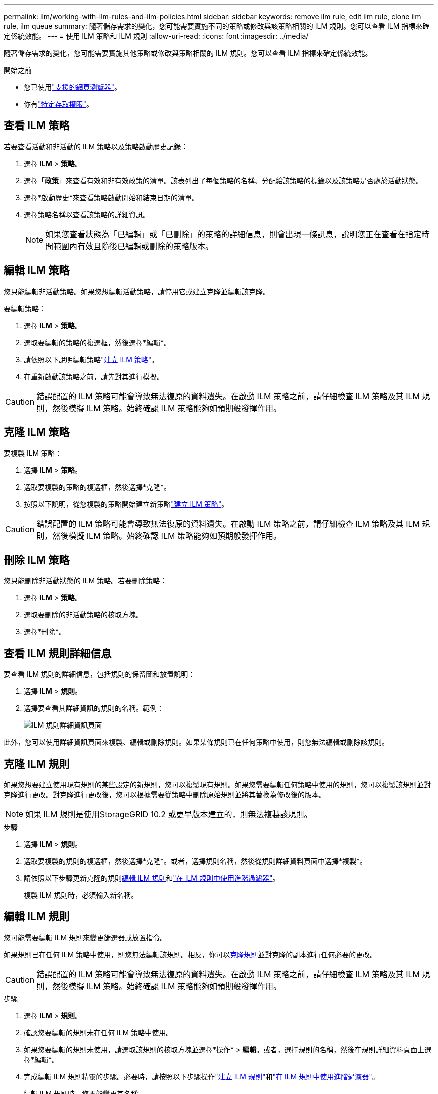 ---
permalink: ilm/working-with-ilm-rules-and-ilm-policies.html 
sidebar: sidebar 
keywords: remove ilm rule, edit ilm rule, clone ilm rule, ilm queue 
summary: 隨著儲存需求的變化，您可能需要實施不同的策略或修改與該策略相關的 ILM 規則。您可以查看 ILM 指標來確定係統效能。 
---
= 使用 ILM 策略和 ILM 規則
:allow-uri-read: 
:icons: font
:imagesdir: ../media/


[role="lead"]
隨著儲存需求的變化，您可能需要實施其他策略或修改與策略相關的 ILM 規則。您可以查看 ILM 指標來確定係統效能。

.開始之前
* 您已使用link:../admin/web-browser-requirements.html["支援的網頁瀏覽器"]。
* 你有link:../admin/admin-group-permissions.html["特定存取權限"]。




== 查看 ILM 策略

若要查看活動和非活動的 ILM 策略以及策略啟動歷史記錄：

. 選擇 *ILM* > *策略*。
. 選擇「*政策*」來查看有效和非有效政策的清單。該表列出了每個策略的名稱、分配給該策略的標籤以及該策略是否處於活動狀態。
. 選擇*啟動歷史*來查看策略啟動開始和結束日期的清單。
. 選擇策略名稱以查看該策略的詳細資訊。
+

NOTE: 如果您查看狀態為「已編輯」或「已刪除」的策略的詳細信息，則會出現一條訊息，說明您正在查看在指定時間範圍內有效且隨後已編輯或刪除的策略版本。





== 編輯 ILM 策略

您只能編輯非活動策略。如果您想編輯活動策略，請停用它或建立克隆並編輯該克隆。

要編輯策略：

. 選擇 *ILM* > *策略*。
. 選取要編輯的策略的複選框，然後選擇*編輯*。
. 請依照以下說明編輯策略link:creating-ilm-policy.html["建立 ILM 策略"]。
. 在重新啟動該策略之前，請先對其進行模擬。



CAUTION: 錯誤配置的 ILM 策略可能會導致無法復原的資料遺失。在啟動 ILM 策略之前，請仔細檢查 ILM 策略及其 ILM 規則，然後模擬 ILM 策略。始終確認 ILM 策略能夠如預期般發揮作用。



== 克隆 ILM 策略

要複製 ILM 策略：

. 選擇 *ILM* > *策略*。
. 選取要複製的策略的複選框，然後選擇*克隆*。
. 按照以下說明，從您複製的策略開始建立新策略link:creating-ilm-policy.html["建立 ILM 策略"]。



CAUTION: 錯誤配置的 ILM 策略可能會導致無法復原的資料遺失。在啟動 ILM 策略之前，請仔細檢查 ILM 策略及其 ILM 規則，然後模擬 ILM 策略。始終確認 ILM 策略能夠如預期般發揮作用。



== 刪除 ILM 策略

您只能刪除非活動狀態的 ILM 策略。若要刪除策略：

. 選擇 *ILM* > *策略*。
. 選取要刪除的非活動策略的核取方塊。
. 選擇*刪除*。




== 查看 ILM 規則詳細信息

要查看 ILM 規則的詳細信息，包括規則的保留圖和放置說明：

. 選擇 *ILM* > *規則*。
. 選擇要查看其詳細資訊的規則的名稱。範例：
+
image::../media/ilm_rule_details_page.png[ILM 規則詳細資訊頁面]



此外，您可以使用詳細資訊頁面來複製、編輯或刪除規則。如果某條規則已在任何策略中使用，則您無法編輯或刪除該規則。



== 克隆 ILM 規則

如果您想要建立使用現有規則的某些設定的新規則，您可以複製現有規則。如果您需要編輯任何策略中使用的規則，您可以複製該規則並對克隆進行更改。對克隆進行更改後，您可以根據需要從策略中刪除原始規則並將其替換為修改後的版本。


NOTE: 如果 ILM 規則是使用StorageGRID 10.2 或更早版本建立的，則無法複製該規則。

.步驟
. 選擇 *ILM* > *規則*。
. 選取要複製的規則的複選框，然後選擇*克隆*。或者，選擇規則名稱，然後從規則詳細資料頁面中選擇*複製*。
. 請依照以下步驟更新克隆的規則<<編輯 ILM 規則,編輯 ILM 規則>>和link:create-ilm-rule-enter-details.html#use-advanced-filters-in-ilm-rules["在 ILM 規則中使用進階過濾器"]。
+
複製 ILM 規則時，必須輸入新名稱。





== 編輯 ILM 規則

您可能需要編輯 ILM 規則來變更篩選器或放置指令。

如果規則已在任何 ILM 策略中使用，則您無法編輯該規則。相反，你可以<<clone-ilm-rule,克隆規則>>並對克隆的副本進行任何必要的更改。


CAUTION: 錯誤配置的 ILM 策略可能會導致無法復原的資料遺失。在啟動 ILM 策略之前，請仔細檢查 ILM 策略及其 ILM 規則，然後模擬 ILM 策略。始終確認 ILM 策略能夠如預期般發揮作用。

.步驟
. 選擇 *ILM* > *規則*。
. 確認您要編輯的規則未在任何 ILM 策略中使用。
. 如果您要編輯的規則未使用，請選取該規則的核取方塊並選擇*操作* > *編輯*。或者，選擇規則的名稱，然後在規則詳細資料頁面上選擇*編輯*。
. 完成編輯 ILM 規則精靈的步驟。必要時，請按照以下步驟操作link:create-ilm-rule-enter-details.html["建立 ILM 規則"]和link:create-ilm-rule-enter-details.html#use-advanced-filters-in-ilm-rules["在 ILM 規則中使用進階過濾器"]。
+
編輯 ILM 規則時，您不能變更其名稱。





== 刪除 ILM 規則

為了使目前 ILM 規則清單易於管理，請刪除任何您不太可能使用的 ILM 規則。

.步驟
若要刪除目前在活動策略中使用的 ILM 規則：

. 克隆策略。
. 從策略複製中刪除 ILM 規則。
. 儲存、模擬並啟動新策略以確保物件受到預期的保護。
. 前往刪除目前在非活動策略中使用的 ILM 規則的步驟。


若要刪除目前在非活動策略中使用的 ILM 規則：

. 選擇非活動策略。
. 從策略中刪除 ILM 規則或<<remove-ilm-policy,刪除策略>>。
. 轉至刪除目前未使用的 ILM 規則的步驟。


若要刪除目前未使用的 ILM 規則：

. 選擇 *ILM* > *規則*。
. 確認您要刪除的規則未在任何策略中使用。
. 如果要刪除的規則未使用，請選擇該規則並選擇*動作* > *刪除*。您可以選擇多個規則並同時刪除所有規則。
. 選擇「是」確認您要刪除 ILM 規則。




== 查看 ILM 指標

您可以查看 ILM 的指標，例如佇列中的物件數和評估率。您可以監控這些指標來確定係統效能。較大的佇列或評估率可能表示系統無法跟上攝取率、客戶端應用程式的負載過大或存在某些異常情況。

.步驟
. 選擇*儀表板* > *ILM*。
+

NOTE: 由於儀表板可以自訂，因此 ILM 選項卡可能不可用。

. 監控 ILM 選項卡上的指標。
+
您可以選擇問號image:../media/icon_nms_question.png["問號圖示"]查看 ILM 標籤上項目的說明。

+
image::../media/ilm_metrics_on_dashboard.png[網格管理器儀表板上的 ILM 指標]


